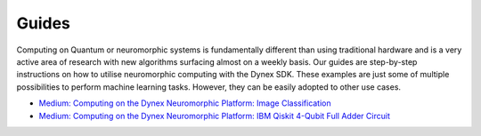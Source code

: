 Guides
=====================================
Computing on Quantum or neuromorphic systems is fundamentally different than using traditional hardware and is a very active area of research with new algorithms surfacing almost on a weekly basis. Our guides are step-by-step instructions on how to utilise neuromorphic computing with the Dynex SDK. These examples are just some of multiple possibilities to perform machine learning tasks. However, they can be easily adopted to other use cases.

- `Medium: Computing on the Dynex Neuromorphic Platform: Image Classification <https://dynexcoin.medium.com/computing-on-the-dynex-neuromorphic-platform-image-classification-9b880d7ced9c>`_

- `Medium: Computing on the Dynex Neuromorphic Platform: IBM Qiskit 4-Qubit Full Adder Circuit <https://medium.com/@dynexcoin/computing-on-the-dynex-neuromorphic-platform-ibm-qiskit-4-qubit-full-adder-circuit-7416084e19dd>`_ 